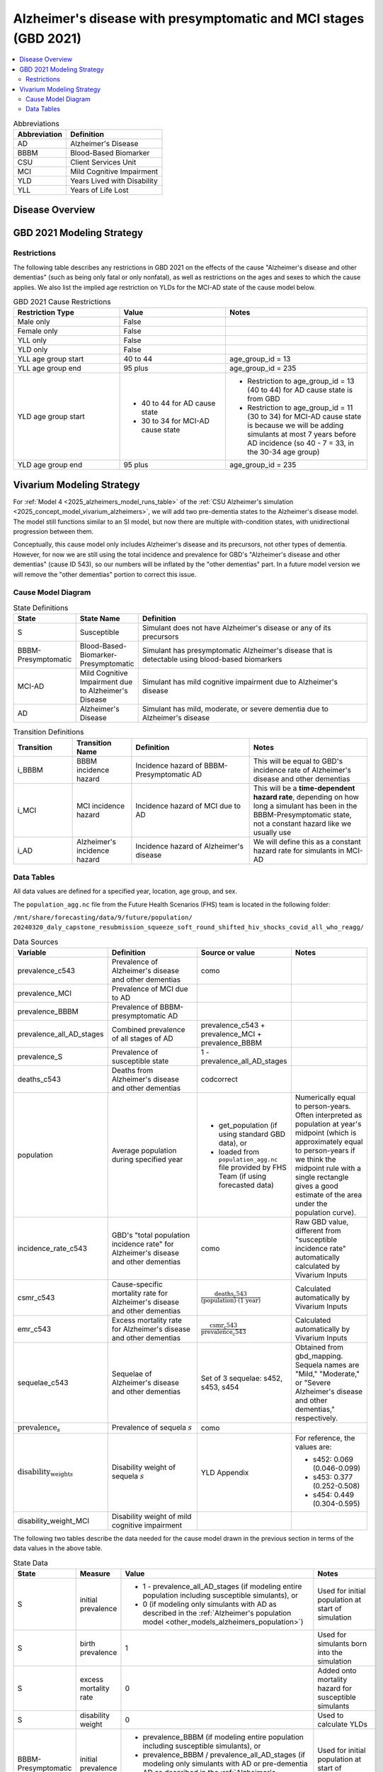 ..
  Section title decorators for this document:

  ==============
  Document Title
  ==============

  Section Level 1 (#.0)
  +++++++++++++++++++++

  Section Level 2 (#.#)
  ---------------------

  Section Level 3 (#.#.#)
  ~~~~~~~~~~~~~~~~~~~~~~~

  Section Level 4
  ^^^^^^^^^^^^^^^

  Section Level 5
  '''''''''''''''

  The depth of each section level is determined by the order in which each
  decorator is encountered below. If you need an even deeper section level, just
  choose a new decorator symbol from the list here:
  https://docutils.sourceforge.io/docs/ref/rst/restructuredtext.html#sections
  And then add it to the list of decorators above.

.. _2021_cause_alzheimers_presymptomatic_mci:

==================================================================
Alzheimer's disease  with presymptomatic and MCI stages (GBD 2021)
==================================================================

.. contents::
  :local:

.. list-table:: Abbreviations
  :header-rows: 1

  * - Abbreviation
    - Definition
  * - AD
    - Alzheimer's Disease
  * - BBBM
    - Blood-Based Biomarker
  * - CSU
    - Client Services Unit
  * - MCI
    - Mild Cognitive Impairment
  * - YLD
    - Years Lived with Disability
  * - YLL
    - Years of Life Lost

Disease Overview
++++++++++++++++

GBD 2021 Modeling Strategy
++++++++++++++++++++++++++

Restrictions
------------

The following table describes any restrictions in GBD 2021 on the
effects of the cause "Alzheimer's disease and other dementias" (such as
being only fatal or only nonfatal), as well as restrictions on the ages
and sexes to which the cause applies. We also list the implied age
restriction on YLDs for the MCI-AD state of the cause model below.

.. list-table:: GBD 2021 Cause Restrictions
  :widths: 15 15 20
  :header-rows: 1

  * - Restriction Type
    - Value
    - Notes
  * - Male only
    - False
    -
  * - Female only
    - False
    -
  * - YLL only
    - False
    -
  * - YLD only
    - False
    -
  * - YLL age group start
    - 40 to 44
    - age_group_id = 13
  * - YLL age group end
    - 95 plus
    - age_group_id = 235
  * - YLD age group start
    - * 40 to 44 for AD cause state
      * 30 to 34 for MCI-AD cause state
    - * Restriction to age_group_id = 13 (40 to 44) for AD cause state
        is from GBD
      * Restriction to age_group_id = 11 (30 to 34) for MCI-AD cause
        state is because we will be adding simulants at most 7 years
        before AD incidence (so 40 - 7 = 33, in the 30-34 age group)
  * - YLD age group end
    - 95 plus
    - age_group_id = 235

Vivarium Modeling Strategy
++++++++++++++++++++++++++

For :ref:`Model 4 <2025_alzheimers_model_runs_table>` of the :ref:`CSU
Alzheimer's simulation <2025_concept_model_vivarium_alzheimers>`, we
will add two pre-dementia states to the Alzheimer's disease model. The
model still functions similar to an SI model, but now there are multiple
with-condition states, with unidirectional progression between them.

Conceptually, this cause model only includes Alzheimer's disease and its
precursors, not other types of dementia. However, for now we are still
using the total incidence and prevalence for GBD's "Alzheimer's disease
and other dementias" (cause ID 543), so our numbers will be inflated by
the "other dementias" part. In a future model version we will remove the
"other dementias" portion  to correct this issue.

Cause Model Diagram
-------------------

.. graphviz::

  digraph AlzheimersDisease {
    rankdir=LR;
    bbbm_presymptomatic [label="BBBM-Presymptomatic"]
    mci [label="MCI-AD"]
    S -> bbbm_presymptomatic [label="i_BBBM"]
    bbbm_presymptomatic -> mci [label="i_MCI"]
    mci -> AD [label=i_AD]
  }

.. list-table:: State Definitions
  :widths: 5 5 20
  :header-rows: 1

  * - State
    - State Name
    - Definition
  * - S
    - Susceptible
    - Simulant does not have Alzheimer's disease or any of its
      precursors
  * - BBBM-Presymptomatic
    - Blood-Based-Biomarker-Presymptomatic
    - Simulant has presymptomatic Alzheimer's disease that is detectable
      using blood-based biomarkers
  * - MCI-AD
    - Mild Cognitive Impairment due to Alzheimer's Disease
    - Simulant has mild cognitive impairment due to Alzheimer's disease
  * - AD
    - Alzheimer's Disease
    - Simulant has mild, moderate, or severe dementia due to Alzheimer's
      disease

.. list-table:: Transition Definitions
  :widths: 5 5 10 10
  :header-rows: 1

  * - Transition
    - Transition Name
    - Definition
    - Notes
  * - i_BBBM
    - BBBM incidence hazard
    - Incidence hazard of BBBM-Presymptomatic AD
    - This will be equal to GBD's incidence rate of Alzheimer's disease
      and other dementias
  * - i_MCI
    - MCI incidence hazard
    - Incidence hazard of MCI due to AD
    - This will be a **time-dependent hazard rate**, depending on how
      long a simulant has been in the BBBM-Presymptomatic state, not a
      constant hazard like we usually use
  * - i_AD
    - Alzheimer's incidence hazard
    - Incidence hazard of Alzheimer's disease
    - We will define this as a constant hazard rate for simulants in
      MCI-AD

Data Tables
-----------

All data values are defined for a specified year, location, age group,
and sex.

The ``population_agg.nc`` file from the Future Health Scenarios (FHS)
team is located in the following folder:

``/mnt/share/forecasting/data/9/future/population/
20240320_daly_capstone_resubmission_squeeze_soft_round_shifted_hiv_shocks_covid_all_who_reagg/``

.. list-table:: Data Sources
  :widths: 20 30 25 25
  :header-rows: 1

  * - Variable
    - Definition
    - Source or value
    - Notes
  * - prevalence_c543
    - Prevalence of Alzheimer's disease and other dementias
    - como
    -
  * - prevalence_MCI
    - Prevalence of MCI due to AD
    -
    -
  * - prevalence_BBBM
    - Prevalence of BBBM-presymptomatic AD
    -
    -
  * - prevalence_all_AD_stages
    - Combined prevalence of all stages of AD
    - prevalence_c543 + prevalence_MCI + prevalence_BBBM
    -
  * - prevalence_S
    - Prevalence of susceptible state
    - 1 - prevalence_all_AD_stages
    -
  * - deaths_c543
    - Deaths from Alzheimer's disease and other dementias
    - codcorrect
    -
  * - population
    - Average population during specified year
    - * get_population (if using standard GBD data), or
      * loaded from ``population_agg.nc`` file provided by FHS Team (if
        using forecasted data)
    - Numerically equal to person-years. Often interpreted as population
      at year's midpoint (which is approximately equal to person-years
      if we think the midpoint rule with a single rectangle gives a good
      estimate of the area under the population curve).
  * - incidence_rate_c543
    - GBD's "total population incidence rate" for Alzheimer's disease
      and other dementias
    - como
    - Raw GBD value, different from "susceptible incidence rate"
      automatically calculated by Vivarium Inputs
  * - csmr_c543
    - Cause-specific mortality rate for Alzheimer's disease and other
      dementias
    - :math:`\frac{\text{deaths_c543}}{(\text{population}) \cdot (\text{1 year})}`
    - Calculated automatically by Vivarium Inputs
  * - emr_c543
    - Excess mortality rate for Alzheimer's disease and other dementias
    - :math:`\frac{\text{csmr_c543}}{\text{prevalence_c543}}`
    - Calculated automatically by Vivarium Inputs
  * - sequelae_c543
    - Sequelae of Alzheimer's disease and other dementias
    - Set of 3 sequelae: s452, s453, s454
    - Obtained from gbd_mapping.
      Sequela names are "Mild," "Moderate," or "Severe Alzheimer's
      disease and other dementias," respectively.
  * - :math:`\text{prevalence}_s`
    - Prevalence of sequela :math:`s`
    - como
    -
  * - :math:`\text{disability_weight}_s`
    - Disability weight of sequela :math:`s`
    - YLD Appendix
    - For reference, the values are:

      - s452: 0.069 (0.046-0.099)
      - s453: 0.377 (0.252-0.508)
      - s454: 0.449 (0.304-0.595)
  * - disability_weight_MCI
    - Disability weight of mild cognitive impairment
    -
    -

The following two tables describe the data needed for the cause model
drawn in the previous section in terms of the data values in the above
table.

.. list-table:: State Data
  :widths: 20 25 30 30
  :header-rows: 1

  * - State
    - Measure
    - Value
    - Notes
  * - S
    - initial prevalence
    - * 1 - prevalence_all_AD_stages (if
        modeling entire population including susceptible simulants), or
      * 0 (if modeling only simulants with AD as described in the
        :ref:`Alzheimer's population model
        <other_models_alzheimers_population>`)
    - Used for initial population at start of simulation
  * - S
    - birth prevalence
    - 1
    - Used for simulants born into the simulation
  * - S
    - excess mortality rate
    - 0
    - Added onto mortality hazard for susceptible simulants
  * - S
    - disability weight
    - 0
    - Used to calculate YLDs
  * - BBBM-Presymptomatic
    - initial prevalence
    - * prevalence_BBBM (if modeling entire population including
        susceptible simulants), or
      * prevalence_BBBM / prevalence_all_AD_stages (if modeling only
        simulants with AD or pre-dementia AD as described in the
        :ref:`Alzheimer's population model
        <other_models_alzheimers_population>`)
    - Used for initial population at start of simulation
  * - BBBM-Presymptomatic
    - birth prevalence
    - 0
    - Used for simulants born into the simulation
  * - BBBM-Presymptomatic
    - excess mortality rate
    - 0
    - Added onto mortality hazard for BBBM-Presymptomatic simulants
  * - BBBM-Presymptomatic
    - disability weight
    - 0
    - Used to calculate YLDs
  * - MCI-AD
    - initial prevalence
    - * prevalence_MCI (if modeling entire population including
        susceptible simulants), or
      * prevalence_MCI / prevalence_all_AD_stages (if modeling only
        simulants with AD or pre-dementia AD as described in the
        :ref:`Alzheimer's population model
        <other_models_alzheimers_population>`)
    - Used for initial population at start of simulation
  * - MCI-AD
    - birth prevalence
    - 0
    - Used for simulants born into the simulation
  * - MCI-AD
    - excess mortality rate
    - 0
    - Added onto mortality hazard for simulants with MCI-AD
  * - MCI-AD
    - disability weight
    - disability_weight_MCI
    - Custom disability weight (see data sources table above). Used to
      calculate YLDs.
  * - AD
    - initial prevalence
    - * prevalence_c543 (if modeling entire population including
        susceptible simulants), or
      * prevalence_c543 / prevalence_all_AD_stages (if modeling only
        simulants with AD or pre-dementia AD as described in the
        :ref:`Alzheimer's population model
        <other_models_alzheimers_population>`)
    - Used for initial population at start of simulation
  * - AD
    - birth prevalence
    - 0
    - Used for simulants born into the simulation
  * - AD
    - excess mortality rate
    - emr_c543
    - Added onto mortality hazard for simulants with AD
  * - AD
    - disability weight
    - :math:`\sum_\limits{s\in \text{sequelae_c543}}
      \text{disability_weight}_s \cdot \text{prevalence}_s`
    - Prevalence-weighted average disability weight over sequelae,
      computed automatically by Vivarium Inputs. Used to calculate
      YLDs.
  * - ALL
    - cause specific mortality rate
    - csmr_c543
    - Subtracted from all-cause mortality hazard to get cause-deleted
      mortality hazard in all cause states

The following table describes the data for each state if modeling only simulants
with AD or pre-dementia AD as described in the :ref:`Alzheimer's
population model <other_models_alzheimers_population>`:

.. list-table:: State data when modeling only simulants with AD or pre-dementia AD
  :header-rows: 1

  * - State
    - Initial prevalence
    - Entrance prevalence
    - Excess mortality rate
    - Disability weight
  * - S
    - 0
    - 0
    - 0
    - 0
  * - BBBM-AD
    - :math:`\Delta_\text{BBBM} / \Delta_\text{(all AD states)}`
    - 1
    - 0
    - 0
  * - MCI-AD
    - mean_duration_MCI / mean_duration_all_AD_stages
    - 0
    - 0
    - disability_weight_MCI
  * - AD-dementia
    -
    - 0
    - emr_c543
    - disability_weight_c543

On the other hand, if we model the entire population including
susceptible simulants, the following state data should be used:

.. list-table:: State Data if modeling entire population including susceptible simulants
  :header-rows: 1

  * - State
    - Initial prevalence
    - Birth prevalence
    - Excess mortality rate
    - Disability weight
  * - S
    - ?
    - 1
    - 0
    - 0
  * - BBBM-AD
    - :math:`\frac{\Delta_\text{BBBM}}{\Delta_\text{AD}} \cdot \text{prevalence_c543}`
    - 0
    - 0
    - 0
  * - MCI-AD
    - (mean_duration_MCI / mean_duration_AD) * prevalence_c543
    - 0
    - 0
    - disability_weight_MCI
  * - AD-dementia
    -
    - 0
    - emr_c543
    - disability_weight_c543

.. list-table:: Transition Data
  :widths: 10 10 10 20 30
  :header-rows: 1

  * - Transition
    - Source State
    - Sink State
    - Value
    - Notes
  * - i_BBBM
    - S
    - BBBM-Presymptomatic
    - :math:`\frac{\text{incidence_rate_c543}}{\text{1 - prevalence_c543}}`
    - Not correct yet
  * - i_MCI
    - BBBM-Presymptomatic
    - MCI-AD
    -
    -
  * - i_AD
    - MCI-AD
    - AD
    - 1 / (3.25 years)
    - Constant hazard corresponding to an annual probability of 0.735 of
      staying in MCI-AD (or returning to asymptomatic), based on this
      source [[cite]], since :math:`\exp(-1 / 3.25) \approx 0.735`
